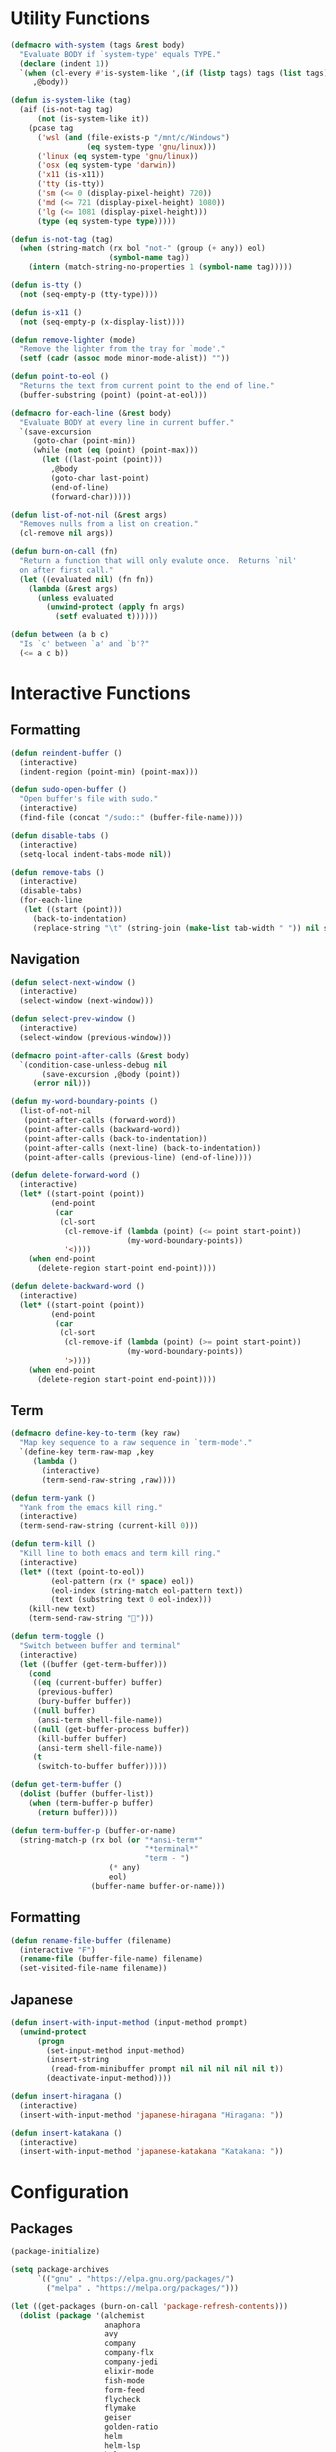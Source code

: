 #+PROPERTY: header-args :tangle yes
#+PROPERTY: header-args:emacs-lisp :lexical t
* Utility Functions

#+BEGIN_SRC emacs-lisp
  (defmacro with-system (tags &rest body)
    "Evaluate BODY if `system-type' equals TYPE."
    (declare (indent 1))
    `(when (cl-every #'is-system-like ',(if (listp tags) tags (list tags)))
       ,@body))

  (defun is-system-like (tag)
    (aif (is-not-tag tag)
        (not (is-system-like it))
      (pcase tag
        ('wsl (and (file-exists-p "/mnt/c/Windows")
                   (eq system-type 'gnu/linux)))
        ('linux (eq system-type 'gnu/linux))
        ('osx (eq system-type 'darwin))
        ('x11 (is-x11))
        ('tty (is-tty))
        ('sm (<= 0 (display-pixel-height) 720))
        ('md (<= 721 (display-pixel-height) 1080))
        ('lg (<= 1081 (display-pixel-height)))
        (type (eq system-type type)))))

  (defun is-not-tag (tag)
    (when (string-match (rx bol "not-" (group (+ any)) eol)
                        (symbol-name tag))
      (intern (match-string-no-properties 1 (symbol-name tag)))))

  (defun is-tty ()
    (not (seq-empty-p (tty-type))))

  (defun is-x11 ()
    (not (seq-empty-p (x-display-list))))

  (defun remove-lighter (mode)
    "Remove the lighter from the tray for `mode'."
    (setf (cadr (assoc mode minor-mode-alist)) ""))

  (defun point-to-eol ()
    "Returns the text from current point to the end of line."
    (buffer-substring (point) (point-at-eol)))

  (defmacro for-each-line (&rest body)
    "Evaluate BODY at every line in current buffer."
    `(save-excursion
       (goto-char (point-min))
       (while (not (eq (point) (point-max)))
         (let ((last-point (point)))
           ,@body
           (goto-char last-point)
           (end-of-line)
           (forward-char)))))

  (defun list-of-not-nil (&rest args)
    "Removes nulls from a list on creation."
    (cl-remove nil args))

  (defun burn-on-call (fn)
    "Return a function that will only evalute once.  Returns `nil'
    on after first call."
    (let ((evaluated nil) (fn fn))
      (lambda (&rest args)
        (unless evaluated
          (unwind-protect (apply fn args)
            (setf evaluated t))))))

  (defun between (a b c)
    "Is `c' between `a' and `b'?"
    (<= a c b))
#+END_SRC

* Interactive Functions
** Formatting

#+BEGIN_SRC emacs-lisp
  (defun reindent-buffer ()
    (interactive)
    (indent-region (point-min) (point-max)))

  (defun sudo-open-buffer ()
    "Open buffer's file with sudo."
    (interactive)
    (find-file (concat "/sudo::" (buffer-file-name))))

  (defun disable-tabs ()
    (interactive)
    (setq-local indent-tabs-mode nil))

  (defun remove-tabs ()
    (interactive)
    (disable-tabs)
    (for-each-line
     (let ((start (point)))
       (back-to-indentation)
       (replace-string "\t" (string-join (make-list tab-width " ")) nil start (point)))))
#+END_SRC

** Navigation

#+BEGIN_SRC emacs-lisp
  (defun select-next-window ()
    (interactive)
    (select-window (next-window)))

  (defun select-prev-window ()
    (interactive)
    (select-window (previous-window)))

  (defmacro point-after-calls (&rest body)
    `(condition-case-unless-debug nil
         (save-excursion ,@body (point))
       (error nil)))

  (defun my-word-boundary-points ()
    (list-of-not-nil
     (point-after-calls (forward-word))
     (point-after-calls (backward-word))
     (point-after-calls (back-to-indentation))
     (point-after-calls (next-line) (back-to-indentation))
     (point-after-calls (previous-line) (end-of-line))))

  (defun delete-forward-word ()
    (interactive)
    (let* ((start-point (point))
           (end-point
            (car
             (cl-sort
              (cl-remove-if (lambda (point) (<= point start-point))
                            (my-word-boundary-points))
              '<))))
      (when end-point
        (delete-region start-point end-point))))

  (defun delete-backward-word ()
    (interactive)
    (let* ((start-point (point))
           (end-point
            (car
             (cl-sort
              (cl-remove-if (lambda (point) (>= point start-point))
                            (my-word-boundary-points))
              '>))))
      (when end-point
        (delete-region start-point end-point))))
#+END_SRC

** Term

#+BEGIN_SRC emacs-lisp
  (defmacro define-key-to-term (key raw)
    "Map key sequence to a raw sequence in `term-mode'."
    `(define-key term-raw-map ,key
       (lambda ()
         (interactive)
         (term-send-raw-string ,raw))))

  (defun term-yank ()
    "Yank from the emacs kill ring."
    (interactive)
    (term-send-raw-string (current-kill 0)))

  (defun term-kill ()
    "Kill line to both emacs and term kill ring."
    (interactive)
    (let* ((text (point-to-eol))
           (eol-pattern (rx (* space) eol))
           (eol-index (string-match eol-pattern text))
           (text (substring text 0 eol-index)))
      (kill-new text)
      (term-send-raw-string "")))

  (defun term-toggle ()
    "Switch between buffer and terminal"
    (interactive)
    (let ((buffer (get-term-buffer)))
      (cond
       ((eq (current-buffer) buffer)
        (previous-buffer)
        (bury-buffer buffer))
       ((null buffer)
        (ansi-term shell-file-name))
       ((null (get-buffer-process buffer))
        (kill-buffer buffer)
        (ansi-term shell-file-name))
       (t
        (switch-to-buffer buffer)))))

  (defun get-term-buffer ()
    (dolist (buffer (buffer-list))
      (when (term-buffer-p buffer)
        (return buffer))))

  (defun term-buffer-p (buffer-or-name)
    (string-match-p (rx bol (or "*ansi-term*"
                                "*terminal*"
                                "term - ")
                        (* any)
                        eol)
                    (buffer-name buffer-or-name)))
#+END_SRC

** Formatting

#+BEGIN_SRC emacs-lisp
  (defun rename-file-buffer (filename)
    (interactive "F")
    (rename-file (buffer-file-name) filename)
    (set-visited-file-name filename))
#+END_SRC

** Japanese

#+BEGIN_SRC emacs-lisp
  (defun insert-with-input-method (input-method prompt)
    (unwind-protect
        (progn
          (set-input-method input-method)
          (insert-string
           (read-from-minibuffer prompt nil nil nil nil nil t))
          (deactivate-input-method))))

  (defun insert-hiragana ()
    (interactive)
    (insert-with-input-method 'japanese-hiragana "Hiragana: "))

  (defun insert-katakana ()
    (interactive)
    (insert-with-input-method 'japanese-katakana "Katakana: "))
#+END_SRC

* Configuration
** Packages

#+BEGIN_SRC emacs-lisp
  (package-initialize)

  (setq package-archives
        `(("gnu" . "https://elpa.gnu.org/packages/")
          ("melpa" . "https://melpa.org/packages/")))

  (let ((get-packages (burn-on-call 'package-refresh-contents)))
    (dolist (package '(alchemist
                       anaphora
                       avy
                       company
                       company-flx
                       company-jedi
                       elixir-mode
                       fish-mode
                       form-feed
                       flycheck
                       flymake
                       geiser
                       golden-ratio
                       helm
                       helm-lsp
                       helm-rg
                       helm-company
                       helm-projectile
                       helm-tramp
                       lsp-mode
                       lsp-ui
                       magit
                       multiple-cursors
                       nix-mode
                       projectile
                       racer
                       rspec-mode
                       rust-mode
                       session
                       slime
                       slime-company
                       solarized-theme
                       term-projectile
                       undo-tree
                       web-mode))
      (unless (package-installed-p package)
        (unless (assoc package package-archive-contents)
          (funcall get-packages))
        (package-install package))))
#+END_SRC

** Basic Global Settings

Handle various device sizes...
#+BEGIN_SRC emacs-lisp
  (defun my/font (&optional frame)
    (with-selected-frame (or frame (selected-frame))
      (with-system sm
        (set-frame-font "-mlss-Anonymous Pro-normal-normal-normal-*-14-*-*-*-m-0-iso10646-1"))
      (with-system md
        (cond
         ((is-system-like 'osx)
          (set-frame-font "-mlss-Anonymous Pro-normal-normal-normal-*-18-*-*-*-m-0-iso10646-1"))
         ((is-system-like 'wsl)
          (set-frame-font "-mlss-Anonymous Pro-normal-normal-normal-*-18-*-*-*-m-0-iso10646-1"))
         ((is-system-like 'linux)
          (set-frame-font "-mlss-Anonymice Nerd Font Mono-normal-normal-normal-*-18-*-*-*-m-0-iso10646-1"))))
      (with-system lg
        (set-frame-font "-mlss-Anonymous Pro-normal-normal-normal-*-24-*-*-*-m-0-iso10646-1"))))

  (my/font)
  (add-hook 'after-make-frame-functions 'my/font)
  (add-hook 'server-visit-hook 'my/font)
#+END_SRC

#+BEGIN_SRC emacs-lisp
  (setq inhibit-startup-screen  t
        initial-major-mode      'emacs-lisp-mode
        indent-tabs-mode        nil
        make-backup-files       nil
        auto-save-default       nil
        electric-indent-inhibit t)

  (set-default 'indent-tabs-mode        nil)
  (set-default 'electric-indent-inhibit t)

  (add-hook 'before-save-hook 'delete-trailing-whitespace)

  (global-auto-revert-mode t)

  (menu-bar-mode -1)
  (tool-bar-mode -1)

  (show-paren-mode t)

  (when (display-graphic-p)
    (server-start nil t))

  (with-temp-buffer
    (find-file "~/scratch.el")
    (eval-buffer)
    (kill-buffer))

  (add-to-list 'load-path "~/git/environment/elisp")

  (setq compilation-read-command nil)
#+END_SRC

** Theme

#+BEGIN_SRC emacs-lisp
  (let ((theme 'solarized-light)
        (custom-safe-themes
         '("d91ef4e714f05fff2070da7ca452980999f5361209e679ee988e3c432df24347" "d677ef584c6dfc0697901a44b885cc18e206f05114c8a3b7fde674fce6180879" default)))
    (load-theme theme t))

  (setq solarized-distinct-fringe-background t
        solarized-emphasize-indicators nil
        solarized-high-contrast-mode-line t
        solarized-scale-org-headlines nil
        solarized-scale-outline-headlines nil
        solarized-use-less-bold t
        solarized-use-variable-pitch nil)
#+END_SRC

** Nix Shell

#+BEGIN_SRC emacs-lisp
  (require 'anaphora)

  (defconst nix-shell-regexp
    (rx (*? any) "nix-shell"
        (*? whitespace) "\n"
        (*? any) "nix-shell"
        (*? any) "-i" (+ whitespace)
        (group (+ alphanumeric))))

  (defconst nix-shell-alist
    `(("ruby"   . ruby-mode)
      ("python" . python-mode)
      ("bash"   . shell-script-mode)
      ("zsh"    . shell-script-mode)
      ("fish"   . fish-mode)))

  (defun set-nix-shell-file-mode ()
    (interactive)
    (save-excursion
      (goto-char (point-min))
      (looking-at nix-shell-regexp)
      (anaphoric-and
       (match-string-no-properties 1)
       (assoc-default it nix-shell-alist)
       (funcall it))))

  (add-hook 'hack-local-variables-hook 'set-nix-shell-file-mode)
#+END_SRC

** Linux

#+BEGIN_SRC emacs-lisp
  (with-system linux
    (add-to-list 'exec-path "/home/carl/.local/bin"))
#+END_SRC

** Session

#+BEGIN_SRC emacs-lisp
  (unless (package-installed-p 'session)
    (package-install 'session))

  (require 'session)
  (add-hook 'after-init-hook 'session-initialize)
#+END_SRC

** Helm

#+BEGIN_SRC emacs-lisp
  (require 'helm)
  (require 'helm-config)
  (helm-mode 1)
  (remove-lighter 'helm-mode)

  (setq helm-M-x-always-save-history t
        helm-rg-default-directory 'git-root)

  (add-to-list 'helm-boring-buffer-regexp-list (rx "*ansi-term*"))

  (add-to-list 'helm-find-files-actions '("Insert File Name" . insert) t)
#+END_SRC

** Projectile

#+BEGIN_SRC emacs-lisp
  (require 'projectile)
  (require 'helm-projectile)
  (setq projectile-project-types
        (assq-delete-all 'npm projectile-project-types))

  (projectile-register-project-type 'generic '("script")
                                    :compile "./script/update"
                                    :test "./script/test"
                                    :run "./script/server"
                                    :src-dir "lib"
                                    :test-dir "test"
                                    :test-suffix "_test")

  (projectile-mode +1)
#+END_SRC

** Undo Tree

#+BEGIN_SRC emacs-lisp
  (require 'undo-tree)
  (global-undo-tree-mode 1)
  (remove-lighter 'undo-tree-mode)
#+END_SRC

** Golden Ratio

#+BEGIN_SRC emacs-lisp
  (require 'golden-ratio)
  (add-to-list 'golden-ratio-extra-commands 'select-next-window)
  (add-to-list 'golden-ratio-extra-commands 'quit-window)
  (add-to-list 'golden-ratio-extra-commands 'projectile-test-project)
  (golden-ratio-mode 1)
  (remove-lighter 'golden-ratio-mode)
#+END_SRC

** Avy

#+BEGIN_SRC emacs-lisp
  (setq avy-keys '(?a ?o ?e ?u ?h ?t ?n ?s ?i ?d))
  (setq avy-background t)
#+END_SRC

** Emacs Lisp

#+BEGIN_SRC emacs-lisp
  (add-hook 'emacs-lisp-mode-hook 'company-mode)
  (add-hook 'emacs-lisp-mode-hook 'form-feed-mode)
  (add-hook 'emacs-lisp-mode-hook 'eldoc-mode)
  (add-hook 'emacs-lisp-mode-hook 'disable-tabs)
#+END_SRC

** Common Lisp

#+BEGIN_SRC emacs-lisp
  (let ((file (expand-file-name "~/.roswell/helper.el")))
    (when (file-exists-p file)
      (load file)))

  (with-eval-after-load 'slime
    (setq inferior-lisp-program "ros -Q run")
    (slime-setup '(slime-company slime-repl-ansi-color slime-asdf)))
#+END_SRC

** Scheme

#+BEGIN_SRC emacs-lisp
  (setq geiser-chez-binary "chezscheme9.5"
        geiser-active-implementations '(chez racket))

  (add-hook 'scheme-mode-hook
            (lambda ()
              (add-to-list 'geiser-implementations-alist '((regexp "\\.rkt$") racket ))))

  (add-hook 'scheme-mode-hook 'geiser-mode)
  (add-hook 'scheme-mode-hook 'company-mode)
  (add-hook 'scheme-mode-hook 'eldoc-mode)
  (add-hook 'scheme-mode-hook 'prettify-symbols-mode)
#+END_SRC

** Company Mode

#+BEGIN_SRC emacs-lisp
  (require 'company)
  (company-flx-mode +1)

  (setq-default company-tooltip-align-annotations t)
#+END_SRC

** Org

#+BEGIN_SRC emacs-lisp
  (require 'org)

  (setq org-babel-default-header-args
	(cons '(:tangle . "yes")
	      (assq-delete-all :tangle org-babel-default-header-args)))
#+END_SRC

** Prolog

#+BEGIN_SRC emacs-lisp
  (setq prolog-system 'swi
	prolog-program-name "/usr/bin/swipl")
  (add-to-list 'auto-mode-alist '("\\.pl$" . prolog-mode))
  (add-to-list 'auto-mode-alist '("\\.m$" . mercury-mode))
#+END_SRC

** Python

#+BEGIN_SRC emacs-lisp
  (add-hook 'python-mode-hook 'company-mode)
  (add-to-list 'company-backends 'company-jedi)
#+END_SRC

** Ruby

#+BEGIN_SRC emacs-lisp
  (require 'rspec-mode)
  (setq rspec-use-rvm t
	compilation-scroll-output nil)
#+END_SRC

** Elixir

#+BEGIN_SRC emacs-lisp
  (projectile-register-project-type 'elixir '("mix.exs")
                                    :compile "mix deps.get"
                                    :test "mix test --no-color"
                                    :run "mix app.start"
                                    :src-dir "lib"
                                    :test-dir "test"
                                    :test-suffix "_test"
                                    :related-files-fn 'phx/related-files)

  (defun phx/related-files (path)
    (let* ((filename (file-name-nondirectory path))
           (files (projectile-project-files (projectile-project-root))))
      (when (string-match (rx (group (+ alpha)) "_") filename)
        (let ((prefix (match-string 1 filename)))
          (list :templates (cl-remove-if-not
                            (lambda (file)
                              (string-match (concat "templates/" prefix) file))
                            files))))))

  (define-derived-mode eex-web-mode web-mode "eex-Web"
    "Version of web-mode just for eex files."
    (web-mode-set-engine "elixir"))

  (define-derived-mode leex-web-mode eex-web-mode "leex-Web"
    "Version of web-mode just for leex files.")

  (add-hook 'elixir-mode-hook 'company-mode)
  (setenv "HEX_HTTP_CONCURRENCY" "1")
  (setenv "HEX_HTTP_TIMEOUT"     "60")

  (add-to-list 'auto-mode-alist '("\\.eex?$" . eex-web-mode))
  (add-to-list 'auto-mode-alist '("\\.leex?$" . leex-web-mode))
#+END_SRC

Match test errors correctly in compilation-mode
#+BEGIN_SRC emacs-lisp
  (eval-after-load "compile"
    '(progn
       (add-to-list
        'compilation-error-regexp-alist-alist
        (list 'mix
              (rx " " (group (*? (not whitespace)) "ex" (? "s")) ":" (group (+ digit)) ":")
              1 2 nil nil 1))
       (add-to-list 'compilation-error-regexp-alist 'mix)))
#+END_SRC

Properly wrap exdoc strings
#+BEGIN_SRC emacs-lisp
  (defun ex/hook ()
    (setq-local paragraph-start
                (rx (or (group (* whitespace) num "." (* any) eol)
                        (group (* whitespace) eol))))
    (setq-local paragraph-separate
                (rx (or (group (* any) "\"\"\"" (* whitespace) eol)
                        (group (* whitespace) eol)))))

  (add-hook 'elixir-mode-hook 'ex/hook)
#+END_SRC

** C/C++

#+BEGIN_SRC emacs-lisp
  (when (package-installed-p 'rtags)
    (require 'rtags)
    (unless (rtags-executable-find "rc")
      (message "Cannot find rtags executable!"))
    (setq c-default-style "k&r"
          c-basic-offset 4))
#+END_SRC

** Javascript

#+BEGIN_SRC emacs-lisp
  (projectile-register-project-type 'yarn '("yarn.lock")
                                    :compile "yarn install"
                                    :test "yarn test"
                                    :run "yarn start"
                                    :test-suffix ".spec")

  (define-derived-mode jsx-web-mode web-mode "jsx-Web"
    "Version of web-mode just for js and jsx files."
    (setq-local web-mode-markup-indent-offset 2)
    (setq-local web-mode-code-indent-offset 2)
    (setq-local web-mode-enable-auto-quoting nil)
    (web-mode-set-content-type "jsx"))

  (add-to-list 'auto-mode-alist '("\\.jsx?$" . jsx-web-mode))
#+END_SRC

** Lua

#+BEGIN_SRC emacs-lisp
  (setq lua-indent-level 2)
#+END_SRC

** Rust

#+BEGIN_SRC emacs-lisp
  (add-hook 'rust-mode-hook 'company-mode)
  (add-hook 'rust-mode-hook 'racer-mode)
#+END_SRC

* Key Bindings
** Global

Disable selection via the mouse!
#+BEGIN_SRC emacs-lisp
  (global-set-key (kbd "<down-mouse-1>") nil)
  (global-set-key (kbd "<mouse-1>") nil)
#+END_SRC

And everything else...
#+BEGIN_SRC emacs-lisp
  (global-set-key (kbd "C-<tab>") 'select-next-window)
  (global-set-key (kbd "<home>") 'beginning-of-buffer)
  (global-set-key (kbd "<end>") 'end-of-buffer)
  (global-set-key (kbd "C-o") 'save-buffer)
  (global-set-key (kbd "C-z") 'undo)

  (global-set-key (kbd "C-x b") 'helm-mini)
  (global-set-key (kbd "C-x C-f") 'helm-find-files)
  (global-set-key (kbd "M-x") 'helm-M-x)
  (global-set-key (kbd "M-y") 'helm-show-kill-ring)
  (global-set-key (kbd "<help> a") 'helm-apropos)

  (global-set-key (kbd "C-S-m") 'backward-word)
  (global-set-key (kbd "C-S-g") 'forward-word)
  (global-set-key (kbd "C-S-d") 'delete-forward-word)
  (global-set-key (kbd "C-S-h") 'delete-backward-word)

  (global-set-key (kbd "<S-left>") 'backward-word)
  (global-set-key (kbd "<S-right>") 'forward-word)
  (global-set-key (kbd "<S-delete>") 'delete-forward-word)
  (global-set-key (kbd "<S-backspace>") 'delete-backward-word)

  (global-set-key (kbd "M-'") 'avy-goto-char-2)
  (global-set-key (kbd "C-'") 'avy-goto-char-2)

  (global-set-key (kbd "C-.") 'mc/mark-next-like-this-word)
  (global-set-key (kbd "C-,") 'mc/mark-previous-like-this-word)
  (global-set-key (kbd "C-c C-.") 'mc/mark-all-words-like-this)
  (global-set-key (kbd "S-<mouse-1>") 'mc/add-cursor-on-click)

  (global-set-key (kbd "C-c <tab>") 'reindent-buffer)

  (global-set-key (kbd "C-c SPC") 'company-complete)

  (global-set-key (kbd "M-t") 'term-toggle)
#+END_SRC

Fix some annoyances with internal keyboards...
#+BEGIN_SRC emacs-lisp
  (defun my/keyboard-translations (&optional frame)
    (with-selected-frame (or frame (selected-frame))
      (with-system not-tty
        (keyboard-translate ?\C-u ?\C-x)
        (keyboard-translate ?\C-i ?\C-g)
        (keyboard-translate ?\C-g ?\C-f))
      (with-system tty
        (kill-emacs))))

  (my/keyboard-translations)
  (add-hook 'after-make-frame-functions 'my/keyboard-translations)
  (add-hook 'server-visit-hook 'my/keyboard-translations)

  (global-set-key (kbd "M-u") 'helm-M-x)
  (global-set-key (kbd "C-h") 'delete-backward-char)
  (global-set-key (kbd "C-t") 'previous-line)

  (define-key company-active-map (kbd "C-t") 'company-select-previous-or-abort)
  (define-key company-active-map (kbd "C-p") 'company-select-previous-or-abort)
  (define-key company-active-map (kbd "C-n") 'company-select-next-or-abort)
#+END_SRC

** Helm

#+BEGIN_SRC emacs-lisp
  (define-key helm-map (kbd "TAB") #'helm-execute-persistent-action)
  (define-key helm-map (kbd "C-z") #'helm-select-action)
  (define-key helm-map (kbd "C-t") #'helm-previous-line)
  (define-key helm-map (kbd "C-h") #'delete-backward-char)
#+END_SRC

** Projectile

#+BEGIN_SRC emacs-lisp
  (define-key projectile-mode-map (kbd "C-c C-f") #'helm-projectile-find-file)
  (define-key projectile-mode-map (kbd "C-c C-t") #'projectile-toggle-between-implementation-and-test)
  (define-key projectile-mode-map (kbd "C-c <up>") #'projectile-toggle-between-implementation-and-test)
  (define-key projectile-mode-map (kbd "C-c t") #'projectile-test-project)
  (define-key projectile-mode-map (kbd "C-c r") #'helm-rg)
  (define-key projectile-mode-map (kbd "C-c g") #'helm-projectile-grep)
#+END_SRC

** Emacs Lisp

#+BEGIN_SRC emacs-lisp
  (define-key emacs-lisp-mode-map (kbd "C-c C-l") 'eval-buffer)
  (define-key emacs-lisp-mode-map (kbd "C-c C-r") 'eval-region)
#+END_SRC

** Org

#+BEGIN_SRC emacs-lisp
  (define-key org-mode-map (kbd "C-<tab>") nil)
  (define-key org-mode-map (kbd "S-<left>") nil)
  (define-key org-mode-map (kbd "S-<right>") nil)
#+END_SRC

** C/C++

#+BEGIN_SRC emacs-lisp
  (when (package-installed-p 'rtags)
    (define-key c-mode-map (kbd "M-v") 'rtags-find-symbol-at-point)
    (define-key c-mode-map (kbd "M-z") 'rtags-location-stack-back))
#+END_SRC

** Term

#+BEGIN_SRC emacs-lisp
  (require 'term)
  (define-key term-raw-map (kbd "C-k") 'term-kill)
  (define-key term-raw-map (kbd "C-y") 'term-yank)
  (define-key term-raw-map (kbd "C-x") nil)
  (define-key term-raw-map (kbd "M-x") nil)
  (define-key term-raw-map (kbd "M-t") 'term-toggle)

  ;; External keyboard
  (define-key-to-term (kbd "<S-left>")      "\eb")
  (define-key-to-term (kbd "<S-right>")     "\ef")
  (define-key-to-term (kbd "<S-backspace>") "\eh")
  (define-key-to-term (kbd "<S-delete>")    "\ed")

  ;; Internal keyboard
  (define-key-to-term (kbd "S-RET") "\eb")
  (define-key-to-term (kbd "C-S-g") "\ef")
  (define-key-to-term (kbd "C-S-h") "\eh")
  (define-key-to-term (kbd "C-S-d") "\ed")

  ;; Remapping shaddowed commands
  (define-key-to-term (kbd "C-x f") (kbd "C-u f"))
  (define-key-to-term (kbd "C-x C-f") (kbd "C-u C-f"))
#+END_SRC

** Rust

#+BEGIN_SRC emacs-lisp
  (eval-after-load 'rust-mode
    '(define-key rust-mode-map (kbd "TAB") #'company-indent-or-complete-common))
#+END_SRC
